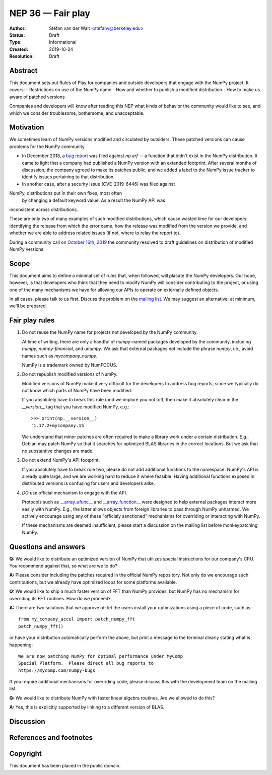 ==================
NEP 36 — Fair play
==================

:Author: Stéfan van der Walt <stefanv@berkeley.edu>
:Status: Draft
:Type: Informational
:Created: 2019-10-24
:Resolution: Draft


Abstract
--------

This document sets out Rules of Play for companies and outside developers that engage with the NumPy project. It covers:
- Restrictions on use of the NumPy name
- How and whether to publish a modified distribution
- How to make us aware of patched versions

Companies and developers will know after reading this NEP what kinds
of behavior the community would like to see, and which we consider
troublesome, bothersome, and unacceptable.

Motivation
----------

We sometimes learn of NumPy versions modified and circulated by outsiders.
These patched versions can cause problems for the NumPy community.

- In December 2018, a `bug report <https://github.com/numpy/numpy/issues/12515>`__ was filed against `np.erf` -- a function that didn't exist in the NumPy distribution.  It came to light that a company had published a NumPy version with an extended footprint. After several months of discussion, the company agreed to make its patches public, and we added a label to the NumPy issue tracker to identify issues pertaining to that distribution.

- In another case, after a security issue (CVE-2019-6446) was filed against
NumPy, distributions put in their own fixes, most often 
 by changing a default keyword value. As a result the NumPy API was
inconsistent across distributions.

These are only two of many examples of such modified distributions,
which cause wasted time for our developers: identifying the release
from which the error came, how the release was modified from the
version we provide, and whether we are able to address related issues
(if not, where to relay the report to).

During a community call on `October 16th, 2019 
<https://github.com/numpy/archive/blob/master/status_meetings/status-2019-10-16.md>`__
the community resolved to draft guidelines on distribution of modified NumPy versions.

Scope
-----

This document aims to define a minimal set of rules that, when
followed, will placate the NumPy developers.  Our hope, however, is
that developers who think that they need to modify NumPy will consider
contributing to the project, or using one of the many mechanisms we
have for allowing our APIs to operate on externally defined objects.

In all cases, please talk to us first. Discuss the problem on the `mailing list
<http://numpy-discussion.10968.n7.nabble.com/>`__. We may suggest an
alternative; at minimum, we'll be prepared.

Fair play rules
---------------

1. Do not reuse the NumPy name for projects not developed by the NumPy
   community.

   At time of writing, there are only a handful of `numpy`-named
   packages developed by the community, including `numpy`,
   `numpy-financial`, and `unumpy`.  We ask that external packages not
   include the phrase `numpy`, i.e., avoid names such as
   `mycompany_numpy`.

   NumPy is a trademark owned by NumFOCUS.

2. Do not republish modified versions of NumPy.

   Modified versions of NumPy make it very difficult for the
   developers to address bug reports, since we typically do not know
   which parts of NumPy have been modified.

   If you absolutely have to break this rule (and we implore you not
   to!), then make it absolutely clear in the `__version__` tag that
   you have modified NumPy, e.g.::

     >>> print(np.__version__)
     '1.17.2+mycompany.15`

   We understand that minor patches are often required to make a
   library work under a certain distribution.  E.g., Debian may patch
   NumPy so that it searches for optimized BLAS libraries in the
   correct locations.  But we ask that no substantive changes are
   made.

3. Do not extend NumPy's API footprint.

   If you absolutely have to break rule two, please do not add
   additional functions to the namespace.  NumPy's API is already
   quite large, and we are working hard to reduce it where feasible.
   Having additional functions exposed in distributed versions is
   confusing for users and developers alike.

4. *DO* use official mechanism to engage with the API.

   Protocols such as `__array_ufunc__
   <https://numpy.org/neps/nep-0013-ufunc-overrides.html>`__ and
   `__array_function__
   <https://numpy.org/neps/nep-0018-array-function-protocol.html>`__
   were designed to help external packages interact more easily with
   NumPy.  E.g., the latter allows objects from foreign libraries to
   pass through NumPy unharmed.  We actively encourage using any of
   these "officialy sanctioned" mechanisms for overriding or
   interacting with NumPy.

   If these mechanisms are deemed insufficient, please start a
   discussion on the mailing list before monkeypatching NumPy.

Questions and answers
-------------------

**Q:** We would like to distribute an optimized version of NumPy that
utilizes special instructions for our company's CPU.  You recommend
against that, so what are we to do?

**A:** Please consider including the patches required in the official
NumPy repository.  Not only do we encourage such contributions, but we
already have optimized loops for some platforms available.

**Q:** We would like to ship a much faster version of FFT than NumPy
provides, but NumPy has no mechanism for overriding its FFT routines.
How do we proceed?

**A:** There are two solutions that we approve of: let the users
install your optimizations using a piece of code, such as::

  from my_company_accel import patch_numpy_fft
  patch_numpy_fft()

or have your distribution automatically perform the above, but print a
message to the terminal clearly stating what is happening::

  We are now patching NumPy for optimal performance under MyComp
  Special Platform.  Please direct all bug reports to
  https://mycomp.com/numpy-bugs

If you require additional mechanisms for overriding code, please
discuss this with the development team on the mailing list.

**Q:** We would like to distribute NumPy with faster linear algebra
routines. Are we allowed to do this?

**A:** Yes, this is explicitly supported by linking to a different
version of BLAS.

Discussion
----------

References and footnotes
------------------------

Copyright
---------

This document has been placed in the public domain.
